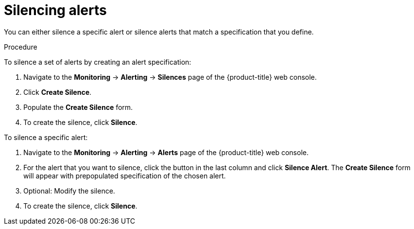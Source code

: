 // Module included in the following assemblies:
//
// * monitoring/cluster_monitoring/managing-cluster-alerts.adoc

[id="monitoring-silencing-alerts_{context}"]
= Silencing alerts

You can either silence a specific alert or silence alerts that match a specification that you define.

.Procedure

To silence a set of alerts by creating an alert specification:

. Navigate to the *Monitoring* -> *Alerting* -> *Silences* page of the {product-title} web console.

. Click *Create Silence*.

. Populate the *Create Silence* form.

. To create the silence, click *Silence*.

To silence a specific alert:

. Navigate to the *Monitoring* -> *Alerting* -> *Alerts* page of the {product-title} web console.

. For the alert that you want to silence, click the button in the last column and click *Silence Alert*. The *Create Silence* form will appear with prepopulated specification of the chosen alert.

. Optional: Modify the silence.

. To create the silence, click *Silence*.
